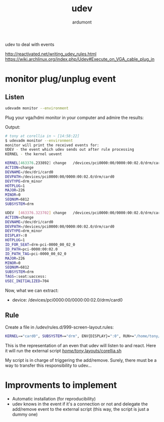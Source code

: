 #+title: udev
#+author: ardumont

udev to deal with events

http://reactivated.net/writing_udev_rules.html
https://wiki.archlinux.org/index.php/Udev#Execute_on_VGA_cable_plug_in

* monitor plug/unplug event

** Listen
#+begin_src sh
udevadm monitor --environment
#+end_src

Plug your vga/hdmi monitor in your computer and admire the results:

Output:
#+begin_src sh
# tony at corellia in ~ [14:58:22]
$ udevadm monitor --environment
monitor will print the received events for:
UDEV - the event which udev sends out after rule processing
KERNEL - the kernel uevent

KERNEL[463376.233892] change   /devices/pci0000:00/0000:00:02.0/drm/card0 (drm)
ACTION=change
DEVNAME=/dev/dri/card0
DEVPATH=/devices/pci0000:00/0000:00:02.0/drm/card0
DEVTYPE=drm_minor
HOTPLUG=1
MAJOR=226
MINOR=0
SEQNUM=6812
SUBSYSTEM=drm

UDEV  [463376.323702] change   /devices/pci0000:00/0000:00:02.0/drm/card0 (drm)
ACTION=change
DEVNAME=/dev/dri/card0
DEVPATH=/devices/pci0000:00/0000:00:02.0/drm/card0
DEVTYPE=drm_minor
DISPLAY=:0
HOTPLUG=1
ID_FOR_SEAT=drm-pci-0000_00_02_0
ID_PATH=pci-0000:00:02.0
ID_PATH_TAG=pci-0000_00_02_0
MAJOR=226
MINOR=0
SEQNUM=6812
SUBSYSTEM=drm
TAGS=:seat:uaccess:
USEC_INITIALIZED=704
#+end_src

Now, what we can extract:
- device: /devices/pci0000:00/0000:00:02.0/drm/card0

** Rule
Create a file in /udev/rules.d/999-screen-layout.rules:

#+begin_src sh
KERNEL=="card0", SUBSYSTEM=="drm", ENV{DISPLAY}=":0", RUN+="/home/tony/.layouts/corellia.sh"
#+end_src
This is the representation of an even that udev will listen to and react.
Here it will run the external script [[https://github.com/ardumont/dot-files/blob/master/.layouts/corellia.sh][/home/tony/.layouts/corellia.sh]]

My script is in charge of triggering the add/remove.
Surely, there must be a way to transfer this responsibility to udev...

* Improvments to implement

- Automatic installation (for reproducibility)
- udev knows in the event if it's a connection or not and delegate the add/remove event to the external script (this way, the script is just a dummy one)
